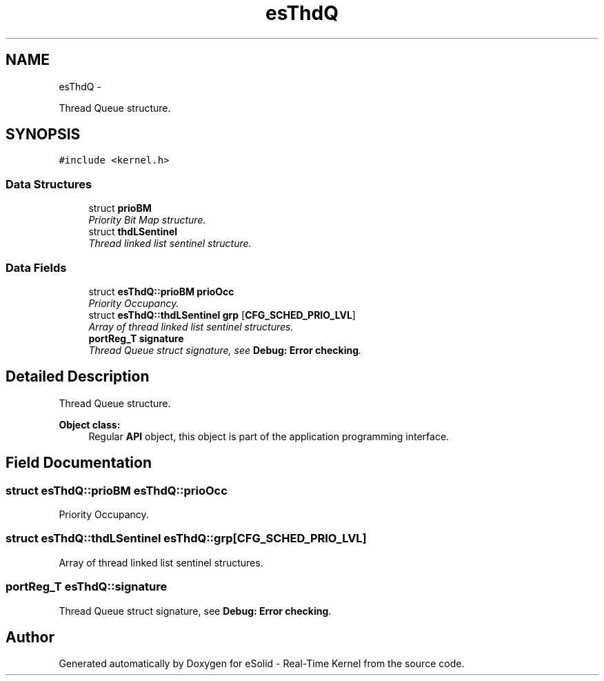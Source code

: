 .TH "esThdQ" 3 "Tue Oct 29 2013" "Version 1.0BetaR01" "eSolid - Real-Time Kernel" \" -*- nroff -*-
.ad l
.nh
.SH NAME
esThdQ \- 
.PP
Thread Queue structure\&.  

.SH SYNOPSIS
.br
.PP
.PP
\fC#include <kernel\&.h>\fP
.SS "Data Structures"

.in +1c
.ti -1c
.RI "struct \fBprioBM\fP"
.br
.RI "\fIPriority Bit Map structure\&. \fP"
.ti -1c
.RI "struct \fBthdLSentinel\fP"
.br
.RI "\fIThread linked list sentinel structure\&. \fP"
.in -1c
.SS "Data Fields"

.in +1c
.ti -1c
.RI "struct \fBesThdQ::prioBM\fP \fBprioOcc\fP"
.br
.RI "\fIPriority Occupancy\&. \fP"
.ti -1c
.RI "struct \fBesThdQ::thdLSentinel\fP \fBgrp\fP [\fBCFG_SCHED_PRIO_LVL\fP]"
.br
.RI "\fIArray of thread linked list sentinel structures\&. \fP"
.ti -1c
.RI "\fBportReg_T\fP \fBsignature\fP"
.br
.RI "\fIThread Queue struct signature, see \fBDebug: Error checking\fP\&. \fP"
.in -1c
.SH "Detailed Description"
.PP 
Thread Queue structure\&. 


.PP
\fBObject class:\fP
.RS 4
Regular \fBAPI\fP object, this object is part of the application programming interface\&. 
.RE
.PP

.SH "Field Documentation"
.PP 
.SS "struct \fBesThdQ::prioBM\fP                esThdQ::prioOcc"

.PP
Priority Occupancy\&. 
.SS "struct \fBesThdQ::thdLSentinel\fP                esThdQ::grp[\fBCFG_SCHED_PRIO_LVL\fP]"

.PP
Array of thread linked list sentinel structures\&. 
.SS "\fBportReg_T\fP esThdQ::signature"

.PP
Thread Queue struct signature, see \fBDebug: Error checking\fP\&. 

.SH "Author"
.PP 
Generated automatically by Doxygen for eSolid - Real-Time Kernel from the source code\&.
